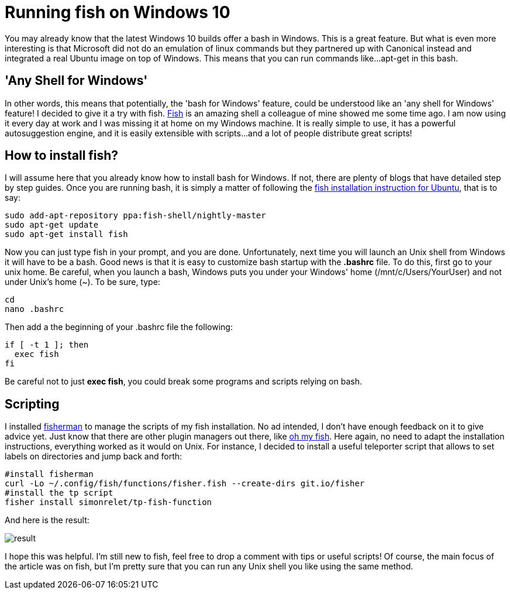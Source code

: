 = Running fish on Windows 10

:hp-tags: HowTo, Windows 10, Fish

You may already know that the latest Windows 10 builds offer a bash in Windows. This is a great feature. But what is even more interesting is that Microsoft did not do an emulation of linux commands but they partnered up with Canonical instead and integrated a real Ubuntu image on top of Windows. This means that you can run commands like...apt-get in this bash.

== 'Any Shell for Windows'
In other words, this means that potentially, the 'bash for Windows' feature, could be understood like an 'any shell for Windows' feature! I decided to give it a try with fish. https://fishshell.com/[Fish] is an amazing shell a colleague of mine showed me some time ago. I am now using it every day at work and I was missing it at home on my Windows machine. It is really simple to use, it has a powerful autosuggestion engine, and it is easily extensible with scripts...and a lot of people distribute great scripts!

== How to install fish?
I will assume here that you already know how to install bash for Windows. If not, there are plenty of blogs that have detailed step by step guides. Once you are running bash, it is simply a matter of following the https://github.com/fish-shell/fish-shell/wiki/Nightly-builds[fish installation instruction for Ubuntu], that is to say:

[source,bash]
----
sudo add-apt-repository ppa:fish-shell/nightly-master
sudo apt-get update
sudo apt-get install fish
----

Now you can just type fish in your prompt, and you are done. Unfortunately, next time you will launch an Unix shell from Windows it will have to be a bash. Good news is that it is easy to customize bash startup with the *.bashrc* file. To do this, first go to your unix home. Be careful, when you launch a bash, Windows puts you under your Windows' home (/mnt/c/Users/YourUser) and not under Unix's home (~). To be sure, type:

[source,bash]
----
cd
nano .bashrc
----

Then add a the beginning of your .bashrc file the following:

[source,bash]
----
if [ -t 1 ]; then
  exec fish
fi
----

Be careful not to just *exec fish*, you could break some programs and scripts relying on bash.

== Scripting
I installed https://github.com/fisherman/fisherman[fisherman] to manage the scripts of my fish installation. No ad intended, I don't have enough feedback on it to give advice yet. Just know that there are other plugin managers out there, like https://github.com/oh-my-fish/oh-my-fish[oh my fish]. Here again, no need to adapt the installation instructions, everything worked as it would on Unix. For instance, I decided to install a useful teleporter script that allows to set labels on directories and jump back and forth:

[source,bash]
----
#install fisherman
curl -Lo ~/.config/fish/functions/fisher.fish --create-dirs git.io/fisher
#install the tp script
fisher install simonrelet/tp-fish-function
----

And here is the result:

image::http://github.com/PierreBtz/pierrebtz.github.io/raw/master/images/fishWin10_1.png[result]

I hope this was helpful. I'm still new to fish, feel free to drop a comment with tips or useful scripts! Of course, the main focus of the article was on fish, but I'm pretty sure that you can run any Unix shell you like using the same method.
